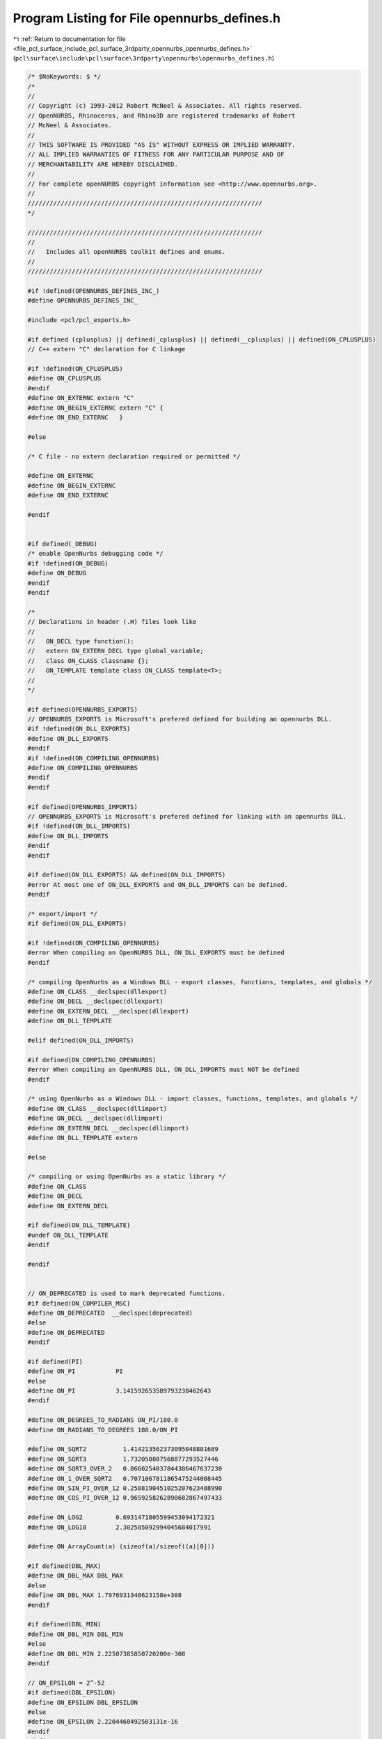 
.. _program_listing_file_pcl_surface_include_pcl_surface_3rdparty_opennurbs_opennurbs_defines.h:

Program Listing for File opennurbs_defines.h
============================================

|exhale_lsh| :ref:`Return to documentation for file <file_pcl_surface_include_pcl_surface_3rdparty_opennurbs_opennurbs_defines.h>` (``pcl\surface\include\pcl\surface\3rdparty\opennurbs\opennurbs_defines.h``)

.. |exhale_lsh| unicode:: U+021B0 .. UPWARDS ARROW WITH TIP LEFTWARDS

.. code-block:: cpp

   /* $NoKeywords: $ */
   /*
   //
   // Copyright (c) 1993-2012 Robert McNeel & Associates. All rights reserved.
   // OpenNURBS, Rhinoceros, and Rhino3D are registered trademarks of Robert
   // McNeel & Associates.
   //
   // THIS SOFTWARE IS PROVIDED "AS IS" WITHOUT EXPRESS OR IMPLIED WARRANTY.
   // ALL IMPLIED WARRANTIES OF FITNESS FOR ANY PARTICULAR PURPOSE AND OF
   // MERCHANTABILITY ARE HEREBY DISCLAIMED.
   //        
   // For complete openNURBS copyright information see <http://www.opennurbs.org>.
   //
   ////////////////////////////////////////////////////////////////
   */
   
   ////////////////////////////////////////////////////////////////
   //
   //   Includes all openNURBS toolkit defines and enums.
   //
   ////////////////////////////////////////////////////////////////
   
   #if !defined(OPENNURBS_DEFINES_INC_)
   #define OPENNURBS_DEFINES_INC_
   
   #include <pcl/pcl_exports.h>
   
   #if defined (cplusplus) || defined(_cplusplus) || defined(__cplusplus) || defined(ON_CPLUSPLUS)
   // C++ extern "C" declaration for C linkage
   
   #if !defined(ON_CPLUSPLUS)
   #define ON_CPLUSPLUS
   #endif
   #define ON_EXTERNC extern "C"
   #define ON_BEGIN_EXTERNC extern "C" {
   #define ON_END_EXTERNC   }
   
   #else
   
   /* C file - no extern declaration required or permitted */
   
   #define ON_EXTERNC
   #define ON_BEGIN_EXTERNC
   #define ON_END_EXTERNC  
   
   #endif
   
   
   #if defined(_DEBUG)
   /* enable OpenNurbs debugging code */
   #if !defined(ON_DEBUG)
   #define ON_DEBUG
   #endif
   #endif
   
   /*
   // Declarations in header (.H) files look like
   //
   //   ON_DECL type function():
   //   extern ON_EXTERN_DECL type global_variable;
   //   class ON_CLASS classname {};
   //   ON_TEMPLATE template class ON_CLASS template<T>;
   //
   */
   
   #if defined(OPENNURBS_EXPORTS)
   // OPENNURBS_EXPORTS is Microsoft's prefered defined for building an opennurbs DLL.
   #if !defined(ON_DLL_EXPORTS)
   #define ON_DLL_EXPORTS
   #endif
   #if !defined(ON_COMPILING_OPENNURBS)
   #define ON_COMPILING_OPENNURBS
   #endif
   #endif
   
   #if defined(OPENNURBS_IMPORTS)
   // OPENNURBS_EXPORTS is Microsoft's prefered defined for linking with an opennurbs DLL.
   #if !defined(ON_DLL_IMPORTS)
   #define ON_DLL_IMPORTS
   #endif
   #endif
   
   #if defined(ON_DLL_EXPORTS) && defined(ON_DLL_IMPORTS)
   #error At most one of ON_DLL_EXPORTS and ON_DLL_IMPORTS can be defined.
   #endif
   
   /* export/import */
   #if defined(ON_DLL_EXPORTS)
   
   #if !defined(ON_COMPILING_OPENNURBS)
   #error When compiling an OpenNURBS DLL, ON_DLL_EXPORTS must be defined
   #endif
   
   /* compiling OpenNurbs as a Windows DLL - export classes, functions, templates, and globals */
   #define ON_CLASS __declspec(dllexport)
   #define ON_DECL __declspec(dllexport)
   #define ON_EXTERN_DECL __declspec(dllexport)
   #define ON_DLL_TEMPLATE
   
   #elif defined(ON_DLL_IMPORTS)
   
   #if defined(ON_COMPILING_OPENNURBS)
   #error When compiling an OpenNURBS DLL, ON_DLL_IMPORTS must NOT be defined
   #endif
   
   /* using OpenNurbs as a Windows DLL - import classes, functions, templates, and globals */
   #define ON_CLASS __declspec(dllimport)
   #define ON_DECL __declspec(dllimport)
   #define ON_EXTERN_DECL __declspec(dllimport)
   #define ON_DLL_TEMPLATE extern
   
   #else
   
   /* compiling or using OpenNurbs as a static library */
   #define ON_CLASS
   #define ON_DECL
   #define ON_EXTERN_DECL
   
   #if defined(ON_DLL_TEMPLATE)
   #undef ON_DLL_TEMPLATE
   #endif
   
   #endif
   
   
   // ON_DEPRECATED is used to mark deprecated functions.
   #if defined(ON_COMPILER_MSC)
   #define ON_DEPRECATED  __declspec(deprecated)
   #else
   #define ON_DEPRECATED
   #endif
   
   #if defined(PI)
   #define ON_PI           PI
   #else
   #define ON_PI           3.141592653589793238462643
   #endif
   
   #define ON_DEGREES_TO_RADIANS ON_PI/180.0
   #define ON_RADIANS_TO_DEGREES 180.0/ON_PI
   
   #define ON_SQRT2          1.414213562373095048801689
   #define ON_SQRT3          1.732050807568877293527446
   #define ON_SQRT3_OVER_2   0.8660254037844386467637230
   #define ON_1_OVER_SQRT2   0.7071067811865475244008445
   #define ON_SIN_PI_OVER_12 0.2588190451025207623488990
   #define ON_COS_PI_OVER_12 0.9659258262890682867497433
   
   #define ON_LOG2         0.6931471805599453094172321
   #define ON_LOG10        2.302585092994045684017991
   
   #define ON_ArrayCount(a) (sizeof(a)/sizeof((a)[0]))
   
   #if defined(DBL_MAX)
   #define ON_DBL_MAX DBL_MAX
   #else
   #define ON_DBL_MAX 1.7976931348623158e+308
   #endif
   
   #if defined(DBL_MIN)
   #define ON_DBL_MIN DBL_MIN
   #else
   #define ON_DBL_MIN 2.22507385850720200e-308
   #endif
   
   // ON_EPSILON = 2^-52
   #if defined(DBL_EPSILON)
   #define ON_EPSILON DBL_EPSILON
   #else
   #define ON_EPSILON 2.2204460492503131e-16
   #endif
   #define ON_SQRT_EPSILON 1.490116119385000000e-8
   
   #if defined(FLT_EPSILON)
   #define ON_FLOAT_EPSILON FLT_EPSILON
   #else
   #define ON_FLOAT_EPSILON 1.192092896e-07
   #endif
   #define ON_SQRT_FLOAT_EPSILON 3.452669830725202719e-4
   
   /*
   // In cases where lazy evaluation of a double value is
   // performed, b-rep tolerances being a notable example,
   // this value is used to indicate the value has not been
   // computed.  This value must be < -1.0e308. and > -ON_DBL_MAX
   //
   // The reasons ON_UNSET_VALUE is a valid finite number are:
   //
   //   1) It needs to round trip through fprintf/sscanf.
   //   2) It needs to persist unchanged through assigment
   /       and not generate exceptions when assigned.
   //   3) ON_UNSET_VALUE == ON_UNSET_VALUE needs to be true.
   //   4) ON_UNSET_VALUE != ON_UNSET_VALUE needs to be false.
   //
   // Ideally, it would also have these SNaN attributes
   //   * When used in a calculation, a floating point exception
   //     occures.
   //   * No possibility of a valid calculation would generate
   //     ON_UNSET_VALUE.
   //   * float f = (float)ON_UNSET_VALUE would create an invalid
   //     float and generate an exception.
   */
   #define ON_UNSET_VALUE -1.23432101234321e+308
   
   /*
   // ON_UNSET_FLOAT is used to indicate a texture coordinate
   // value cannot be calculated or is not well defined.  
   // In hindsight, this value should have been ON_FLT_QNAN
   // because many calculation convert float texture coordinates
   // to doubles and the "unset"ness attribute is lost.
   */
   #define ON_UNSET_FLOAT -1.234321e+38f
   
   
   ON_BEGIN_EXTERNC
   
   // IEEE 754 special values
   extern ON_EXTERN_DECL const double ON_DBL_QNAN;
   extern ON_EXTERN_DECL const double ON_DBL_PINF;
   extern ON_EXTERN_DECL const double ON_DBL_NINF;
   
   extern ON_EXTERN_DECL const float  ON_FLT_QNAN;
   extern ON_EXTERN_DECL const float  ON_FLT_PINF;
   extern ON_EXTERN_DECL const float  ON_FLT_NINF;
   
   /*
   Description:
   Paramters:
     x - [out] returned value of x is an SNan
               (signalling not a number).
   Remarks:
     Any time an SNaN passes through an Intel FPU, the result
     is a QNaN (quiet nan) and the invalid operation excpetion
     flag is set.  If this exception is not masked, then the
     exception handler is invoked.
    
       double x, y;
       ON_DBL_SNAN(&x);
       y = x;     // y = QNAN and invalid op exception occurs
       z = sin(x) // z = QNAN and invalid op exception occurs
   
     So, if you want to reliably initialize doubles to SNaNs, 
     you must use memcpy() or some other method that does not
     use the Intel FPU.
   */
   ON_DECL
   void ON_DBL_SNAN( double* x );
   
   ON_DECL
   void ON_FLT_SNAN( float* x );
   
   ON_END_EXTERNC
   
   /*
   // In cases where lazy evaluation of a color value is
   // performed, this value is used to indicate the value 
   // has not been computed.
   */
   #define ON_UNSET_COLOR 0xFFFFFFFF
   
   /*
   // In cases when an absolute "zero" tolerance 
   // is required to compare model space coordinates,
   // ON_ZERO_TOLERANCE is used.  The value of
   // ON_ZERO_TOLERANCE should be no smaller than
   // ON_EPSILON and should be several orders of 
   // magnitude smaller than ON_SQRT_EPSILON
   // 
   */
   //#define ON_ZERO_TOLERANCE 1.0e-12
   // ON_ZERO_TOLERANCE = 2^-32
   #define ON_ZERO_TOLERANCE 2.3283064365386962890625e-10
   
   /*
   // In cases when an relative "zero" tolerance is
   // required for comparing model space coordinates, 
   // (fabs(a)+fabs(b))*ON_RELATIVE_TOLERANCE is used.
   // ON_RELATIVE_TOLERANCE should be larger than
   // ON_EPSILON and smaller than no larger than 
   // ON_ZERO_TOLERANCE*2^-10.
   // 
   */
   // ON_RELATIVE_TOLERANCE = 2^-42
   #define ON_RELATIVE_TOLERANCE 2.27373675443232059478759765625e-13
   
   /*
   // Bugs in geometry calculations involving world coordinates 
   // values > ON_MAXIMUM_WORLD_COORDINATE_VALUE
   // will be a low priority.
   */
   // ON_MAXIMUM_VALUE = 2^27
   #define ON_MAXIMUM_WORLD_COORDINATE_VALUE 1.34217728e8
   
   /*
   // The default test for deciding if a curvature value should be
   // treated as zero is 
   // length(curvature) <= ON_ZERO_CURVATURE_TOLERANCE.
   // ON_ZERO_CURVATURE_TOLERANCE must be set so that
   // ON_ZERO_CURVATURE_TOLERANCE >= sqrt(3)*ON_ZERO_TOLERANCE
   // so that K.IsTiny() = true implies |K| <= ON_ZERO_CURVATURE_TOLERANCE
   */
   #define ON_ZERO_CURVATURE_TOLERANCE 1.0e-8
   
   /* default value for angle tolerances = 1 degree */
   #define ON_DEFAULT_ANGLE_TOLERANCE (ON_PI/180.0)
   #define ON_DEFAULT_ANGLE_TOLERANCE_COSINE 0.99984769515639123915701155881391
   #define ON_MINIMUM_ANGLE_TOLERANCE (ON_DEFAULT_ANGLE_TOLERANCE/10.0)
   
   // pair of integer indices.  This
   // is intentionally a struct/typedef
   // rather than a class so that it
   // can be used in other structs.
   struct tagON_2dex
   {
     int i;
     int j;
   };
   
   typedef struct tagON_2dex ON_2dex;
   
   // triplet of integer indices.  This
   // is intentionally a struct/typedef
   // rather than a class so that it
   // can be used in other structs.
   struct tagON_3dex
   {
     int i;
     int j;
     int k;
   };
   
   typedef struct tagON_3dex ON_3dex;
   
   
   // quadruplet of integer indices.  This
   // is intentionally a struct/typedef
   // rather than a class so that it
   // can be used in other structs.
   struct tagON_4dex
   {
     int i;
     int j;
     int k;
     int l;
   };
   
   typedef struct tagON_4dex ON_4dex;
   
   union ON_U
   {
     char      b[8]; // 8 bytes
     ON__INT64 h;    // 64 bit integer
     ON__INT32 i;    // 32 bit integer
     int       j[2]; // two 32 bit integers
     void*     p;
     double    d;
   };
   
   #if defined(ON_CPLUSPLUS)
   
   // OpenNurbs enums
   class PCL_EXPORTS ON_CLASS ON
   {
   public:
     /*
     Description:
       Call before using openNURBS to ensure all class definitions
       are linked.
     */
     static void Begin();
   
   
     /*
     Description:
       Call when finished with openNURBS.
     Remarks:
       Currently does nothing.
     */
     static void End();
   
     //////////
     // Version of opennurbs (YYYYMMDDn)
     static
     int Version();
   
     //////////
     // McNeel subversion revsion used to build opennurbs
     static
     const char* SourceRevision();
   
     static
     const char* DocumentationRevision();
   
     static
     const char* SourceBranch();
   
     static
     const char* DocumentationBranch();
   
   
     //// File open/close for DLL use ///////////////////////////////////////////////
   
     static
     FILE* OpenFile( // like fopen() - needed when OpenNURBS is used as a DLL
             const char* filename,
             const char* filemode
             );
   
     static
     FILE* OpenFile( // like fopen() - needed when OpenNURBS is used as a DLL
             const wchar_t* filename,
             const wchar_t* filemode
             );
   
     static
     int CloseFile( // like fclose() - needed when OpenNURBS is used as a DLL
             FILE* // pointer returned by OpenFile()
             );
   
     static
     int CloseAllFiles(); // like _fcloseall() - needed when OpenNURBS is used as a DLL
   
     /*
     Description:
       Uses the flavor of fstat that is appropriate for the platform.
     Parameters:
       filename - [in]
       fp - [in]
       filesize - [out] (can be NULL if you do not want filesize)
       create_time - [out] (can be NULL if you do not want last create time)
       lastmodify_time - [out] (can be NULL if you do not want last modification time)
     Returns:
       True if file exists, can be opened for read, and fstat worked.
     */
     static
     bool GetFileStats( const wchar_t* filename,
                        size_t* filesize,
                        time_t* create_time,
                        time_t* lastmodify_time
                       );
   
     static
     bool GetFileStats( FILE* fp,
                        size_t* filesize,
                        time_t* create_time,
                        time_t* lastmodify_time
                       );
   
     /*
     Returns true if pathname is a directory.
     */
     static bool IsDirectory( const wchar_t* pathname );
     static bool IsDirectory( const char* utf8pathname );
   
     /*
     Returns
       If the file is an opennurbs file, the version of the file
       is returned (2,3,4,50,...).
       If the file is not an opennurbs file, 0 is returned.
     */
     static int IsOpenNURBSFile( const wchar_t* pathname );
     static int IsOpenNURBSFile( const char* utf8pathname );
     static int IsOpenNURBSFile( FILE* fp );
   
     //// Dimension Types ///////////////////////////////////////////////////////////
     enum eAnnotationType
     {
       dtNothing,
       dtDimLinear,
       dtDimAligned,
       dtDimAngular,
       dtDimDiameter,
       dtDimRadius,
       dtLeader,
       dtTextBlock,
       dtDimOrdinate,
     };
   
     static eAnnotationType AnnotationType(int); // convert integer to eAnnotationType enum
   
   
     //// Text Display Modes ///////////////////////////////////////////////////////////
     enum eTextDisplayMode
     {
       dtNormal = 0,
       dtHorizontal = 1,
       dtAboveLine = 2,
       dtInLine = 3,
     };
   
     static eTextDisplayMode TextDisplayMode( int);
   
     // Defines the current working space.
     enum active_space
     {
       no_space    = 0,
       model_space = 1, // 3d modeling or "world" space
       page_space  = 2  // page/layout/paper/printing space
     };
   
     static active_space ActiveSpace(int); // convert integer to active_space enum
   
   
   
     //// unit_system ///////////////////////////////////////////////////////////////
     enum unit_system
     {
       // The constant enum values are saved in 3dm files 
       // and must never be changed.  The values > 11 were
       // added 5 April 2006.
       no_unit_system =  0, 
   
       // atomic distances
       angstroms      = 12,  // 1.0e-10 meters
   
       // SI units
       nanometers     = 13,  // 1.0e-9 meters
       microns        =  1,  // 1.0e-6 meters
       millimeters    =  2,  // 1.0e-3 meters
       centimeters    =  3,  // 1.0e-2 meters
       decimeters     = 14,  // 1.0e-1 meters
       meters         =  4,
       dekameters     = 15,  // 1.0e+1 meters
       hectometers    = 16,  // 1.0e+2 meters
       kilometers     =  5,  // 1.0e+3 meters
       megameters     = 17,  // 1.0e+6 meters
       gigameters     = 18,  // 1.0e+9 meters
   
       // english distances
       microinches    =  6,  //    2.54e-8 meters (1.0e-6 inches)
       mils           =  7,  //    2.54e-5 meters (0.001 inches)
       inches         =  8,  //    0.0254  meters
       feet           =  9,  //    0.3408  meters (12 inches)
       yards          = 19,  //    0.9144  meters (36 inches)
       miles          = 10,  // 1609.344   meters (5280 feet)
   
       // printer distances
       printer_point  = 20,  // 1/72 inches (computer points)
       printer_pica   = 21,  // 1/6 inches  (computer picas)
   
       // terrestrial distances
       nautical_mile  = 22, // 1852 meters 
                            //    Approximately 1 minute of arc on a terrestrial great circle.
                            //    See http://en.wikipedia.org/wiki/Nautical_mile.
   
       // astronomical distances
       astronomical   = 23, // 1.4959787e+11 // http://en.wikipedia.org/wiki/Astronomical_unit
                            // 1.495979e+11  // http://units.nist.gov/Pubs/SP811/appenB9.htm  
                            //    An astronomical unit (au) is the mean distance from the 
                            //    center of the earth to the center of the sun.
       lightyears     = 24, // 9.4607304725808e+15 // http://en.wikipedia.org/wiki/Light_year
                            // 9.46073e+15 meters  // http://units.nist.gov/Pubs/SP811/appenB9.htm
                            //    A light year is the distance light travels in one Julian year.
                            //    The speed of light is exactly 299792458 meters/second.
                            //    A Julian year is exactly 365.25 * 86400 seconds and is 
                            //    approximately the time it takes for one earth orbit.
       parsecs        = 25, // 3.08567758e+16  // http://en.wikipedia.org/wiki/Parsec
                            // 3.085678e+16    // http://units.nist.gov/Pubs/SP811/appenB9.htm  
   
       // Custom unit systems
       custom_unit_system = 11 // x meters with x defined in ON_3dmUnitsAndTolerances.m_custom_unit_scale
     };
   
     static unit_system UnitSystem(int); // convert integer to unit_system enum
   
     /*
     Description:
       Scale factor for changing unit "standard" systems.
     Parameters:
       us_from - [in]
       us_to - [in] 
     For example:
   
             100.0 = ON::UnitScale( ON::meters, ON::centimeters ) 
             2.54  = ON::UnitScale( ON::inches, ON::centimeters ) 
             12.0  = ON::UnitScale( ON::feet,   ON::inches ) 
   
     Remarks:
       If you are using custom unit systems, use the version
       that takes ON_UnitSystem or ON_3dmUnitsAndTolerances 
       parameters.
     */
     static double UnitScale(
         ON::unit_system us_from,
         ON::unit_system us_to
         );
     static double UnitScale(
         const class ON_UnitSystem& us_from, 
         const class ON_UnitSystem& us_to
         );
     static double UnitScale(
         ON::unit_system us_from,
         const class ON_UnitSystem& us_to
         );
     static double UnitScale(
         const class ON_UnitSystem& us_from, 
         ON::unit_system us_to
         );
     static double UnitScale(
         const class ON_3dmUnitsAndTolerances& us_from, 
         const class ON_3dmUnitsAndTolerances& us_to
         );
   
   
     /*
     Description:
       Returns the string " : ".  This is the string Rhino uses
       to separate reference model names from the root name for 
       things like layer, block definition, material, linetype,
       dimstyle and font names.  
     See Also:
       ON::NameReferenceDelimiterLength()
       ON::IsNameReferenceDelimiter()
     */
     static const wchar_t* NameReferenceDelimiter();
   
     /*
     Description:
       Returns the number of characters in the string returned
       by ON::NameReferenceDelimiter().
     See Also:
       ON::NameReferenceDelimiterLength()
       ON::IsNameReferenceDelimiter()
     */
     static unsigned int NameReferenceDelimiterLength();
   
     /*
     Description:
       Test a string to see if its beginning matches the 
       string returned by ON::NameReferenceDelimiter().
     Parameters:
       s - [in];
         string to test.
     Returns:
       null:
         The beginning of the string does not match ON::NameReferenceDelimiter().
       non-null:
         The beginning of the string matches ON::NameReferenceDelimiter(). The
         returned pointer is the first character in s after the last character
         of the delimiter.  Put another way, if the beginning of s matches
         the string  ON::NameReferenceDelimiter(), then the returned pointer is
         s + ON::NameReferenceDelimiterLength().
     See Also:
       ON::NameReferenceDelimiter()
       ON::NameReferenceDelimiterLength()
     */
     static const wchar_t* IsNameReferenceDelimiter(const wchar_t* s);
   
     //// distance_display_mode ///////////////////////////////////
     enum distance_display_mode
     {
       decimal     = 0, 
       fractional  = 1,
       feet_inches = 2
     };
   
     static distance_display_mode DistanceDisplayMode(int); // convert integer to distance_display_mode enum
   
   
     //// point_style ///////////////////////////////////////////////////////////////
     enum point_style 
     {
       unknown_point_style   = 0,
       not_rational          = 1,
       homogeneous_rational  = 2,
       euclidean_rational    = 3,
       intrinsic_point_style = 4, // point format used in definition
       point_style_count     = 5
     };
   
     static point_style PointStyle(int); // convert integer to point_style enum
   
     //// knot_style ///////////////////////////////////////////////////////////////
     enum knot_style // if a knot vector meets the conditions of two styles,
     {               // then the style with the lowest value is used
       unknown_knot_style     = 0, // unknown knot style
       uniform_knots          = 1, // uniform knots (ends not clamped)
       quasi_uniform_knots    = 2, // uniform knots (clamped ends, degree >= 2)
       piecewise_bezier_knots = 3, // all internal knots have full multiplicity
       clamped_end_knots      = 4, // clamped end knots (with at least 1 interior non-uniform knot)
       non_uniform_knots      = 5, // known to be none of the above
       knot_style_count       = 6
     };
   
     static knot_style KnotStyle(int); // convert integer to knot_style enum
   
     //// continuity ////////////////////////////////////////////////////////////////
     enum continuity
     {
       unknown_continuity = 0,
   
       // These test for parametric continuity.  In particular,
       // all types of ON_Curves are considered infinitely 
       // continuous at the start/end of the evaluation domain.
       C0_continuous =  1, // continuous function
       C1_continuous =  2, // continuous first derivative
       C2_continuous =  3, // continuous first and second derivative
       G1_continuous =  4, // continuous unit tangent
       G2_continuous =  5, // continuous unit tangent and curvature
   
       // 20 March 2003 Dale Lear added these.
       //
       // Continuity tests using the following enum values
       // are identical to tests using the preceding enum values
       // on the INTERIOR of a curve's domain.  At the END of
       // a curve a "locus" test is performed in place of a 
       // parametric test. In particular, at the END of a domain,
       // all open curves are locus discontinuous.  At the END of
       // a domain, all closed curves are at least C0_locus_continuous.
       // By convention all ON_Curves are considered 
       // locus continuous at the START of the evaluation domain.
       // This convention is not strictly correct, but is was
       // adopted to make iterative kink finding tools easier to
       // use and so that locus discontinuities are reported once
       // at the end parameter of a curve rather than twice.
       C0_locus_continuous =  6, // locus continuous function
       C1_locus_continuous =  7, // locus continuous first derivative
       C2_locus_continuous =  8, // locus continuous first and second derivative
       G1_locus_continuous =  9, // locus continuous unit tangent
       G2_locus_continuous = 10, // locus continuous unit tangent and curvature
   
       Cinfinity_continuous = 11, // analytic discontinuity
       Gsmooth_continuous = 12    // aesthetic discontinuity
     };
   
     /*
     Description:
       Convert int to ON::continuity enum value
     */
     static continuity Continuity(int);
   
     /*
     Description:
       Convert int to ON::continuity enum value and
       convert the locus flavored values to the parametric
       flavored values.
     */
     static continuity ParametricContinuity(int);
   
     /*
     Description:
       Convert int to ON::continuity enum value and
       convert the higher order flavored values to 
       the corresponding C1 or G1 values needed to
       test piecewise linear curves.
     */
     static continuity PolylineContinuity(int);
   
     //// curve_style ///////////////////////////////////////////////////////////////
     enum curve_style 
     {
       unknown_curve_style   =  0,
       line                  =  1,
       circle                =  2,
       ellipse               =  3, // with distinct foci (not a circle)
       parabola              =  4,
       hyperbola             =  5,
       planar_polyline       =  6, // not a line segment
       polyline              =  7, // non-planar polyline
       planar_freeform_curve =  8, // planar but none of the above
       freeform_curve        =  9, // known to be none of the above
       curve_style_count     = 10
     };
   
     static curve_style CurveStyle(int); // convert integer to curve_style enum
   
     //// surface_style ///////////////////////////////////////////////////////////////
     enum surface_style 
     {
       unknown_surface_style =  0,
       plane                 =  1,
       circular_cylinder     =  2, // portion of right circular cylinder
       elliptical_cylinder   =  3, // portion of right elliptical cylinder
       circular_cone         =  4, // portion of right circular cone
       elliptical_cone       =  5, // portion of right elliptical cone
       sphere                =  6, // portion of sphere
       torus                 =  7, // portion of torus
       surface_of_revolution =  8, // portion of surface of revolution that is none of the above
       ruled_surface         =  9, // portion of a ruled surface this is none of the above
       freeform_surface      = 10, // known to be none of the above
       surface_style_count   = 11
     };
   
     static surface_style SurfaceStyle(int); // convert integer to surface_style enum
   
     //// sort_algorithm ///////////////////////////////////////////////////////////////
     enum sort_algorithm
     {
       heap_sort  = 0,
       quick_sort = 1
     };
   
     static sort_algorithm SortAlgorithm(int); // convert integer to sort_method enum
   
     //// endian-ness ///////////////////////////////////////////////////////////////
     enum endian {
       little_endian = 0, // least significant byte first or reverse byte order - Intel x86, ...
       big_endian    = 1  // most significant byte first - Motorola, Sparc, MIPS, ...
     };
   
     static endian Endian(int); // convert integer to endian enum
     static endian Endian();    // returns endian-ness of current CPU
   
     //// archive modes //////////////////////////////////////////////////////////////
     enum archive_mode
     {
       unknown_archive_mode = 0,
       read      = 1, // all read modes have bit 0x0001 set
       write     = 2, // all write modes have bit 0x0002 set
       readwrite = 3,
       read3dm   = 5,
       write3dm  = 6
     };
     static archive_mode ArchiveMode(int); // convert integer to endian enum
   
   
     //// view projections ///////////////////////////////////////////////////////////
   
     // The x/y/z_2pt_perspective_view projections are ordinary perspective
     // projection. Using these values insures the ON_Viewport member 
     // fuctions properly constrain the camera up and camera direction vectors
     // to preserve the specified perspective vantage.
     enum view_projection
     { 
       unknown_view       = 0,
       parallel_view      = 1,
       perspective_view   = 2
     };
   
     /*
     Description:
       Converts integer into ON::view_projection enum value.
     Parameters:
       i - [in]
     Returns:
       ON::view_projection enum with same value as i.
       If i is not an ON::view_projection enum value,
       then ON::unknow_view is returned.
     */
     static view_projection ViewProjection(int i);
   
     /*
     Parameters:
       projection - [in]
     Returns:
       True if projection is ON::perspective_view.
     */
     static bool IsPerspectiveProjection( ON::view_projection projection );
   
   
     /*
     Parameters:
       projection - [in]
     Returns:
       True if projection is ON::parallel_view.
     */
     static bool IsParallelProjection( ON::view_projection projection );
   
     //// view coordinates ///////////////////////////////////////////////////////////
   
     enum coordinate_system 
     {
       world_cs  = 0, 
       camera_cs = 1, 
       clip_cs   = 2, 
       screen_cs = 3 
     };
   
     static coordinate_system CoordinateSystem(int); // convert integer to coordinate_system enum
   
     //// exception types ///////////////////////////////////////////////////////////
     enum exception_type 
     {
       unknown_exception = 0,
       out_of_memory,  
       corrupt_object,               // invalid object encountered - continuing would crash or
                                     // result in corrupt object being saved in archive.
       unable_to_write_archive,      // write operation failed - out of file space/read only mode/...?
       unable_to_read_archive,       // read operation failed - truncated archive/locked file/... ?
       unable_to_seek_archive,       // seek operation failed - locked file/size out of bounds/... ?
       unexpected_end_of_archive,    // truncated archive
       unexpected_value_in_archive   // corrupt archive?
     };
     static exception_type ExceptionType(int); // convert integer to exception_type enum
   
     //// layer mode ///////////////////////////////////////////////////////////
     // OBSOLETE 
     enum layer_mode 
     {
       normal_layer       = 0, // visible, objects on layer can be selected and changed
       hidden_layer       = 1, // not visible, objects on layer cannot be selected or changed
       locked_layer       = 2, // visible, objects on layer cannot be selected or changed
       layer_mode_count   = 3
     };
     static layer_mode LayerMode(int); // convert integer to layer_mode enum
   
     //// object mode ///////////////////////////////////////////////////////////
     enum object_mode 
     {
       normal_object    = 0, // object mode comes from layer
       hidden_object    = 1, // not visible, object cannot be selected or changed
       locked_object    = 2, // visible, object cannot be selected or changed
       idef_object      = 3, // object is part of an ON_InstanceDefinition.  The
                             // ON_InstanceDefinition m_object_uuid[] array will
                             // contain this object attribute's uuid.
       object_mode_count = 4
     };
     static object_mode ObjectMode(int); // convert integer to object_mode enum
   
     //// object display color /////////////////////////////////////////////////////////
     enum object_color_source
     {
       color_from_layer    = 0, // use color assigned to layer
       color_from_object   = 1, // use color assigned to object
       color_from_material = 2, // use diffuse render material color
       color_from_parent   = 3  // for objects with parents (like objects in instance references, use parent linetype)
                                // if no parent, treat as color_from_layer
     };
     static object_color_source ObjectColorSource(int); // convert integer to object_color_source enum
   
     //// object plot color /////////////////////////////////////////////////////////
     enum plot_color_source
     {
       plot_color_from_layer   = 0, // use plot color assigned to layer
       plot_color_from_object  = 1, // use plot color assigned to object
       plot_color_from_display = 2, // use display color
       plot_color_from_parent  = 3  // for objects with parents (like objects in instance references, use parent plot color)
                                    // if no parent, treat as plot_color_from_layer
     };
     static plot_color_source PlotColorSource(int); // convert integer to plot_color_source enum
   
     //// object plot weight /////////////////////////////////////////////////////////
     enum plot_weight_source
     {
       plot_weight_from_layer   = 0, // use plot color assigned to layer
       plot_weight_from_object  = 1, // use plot color assigned to object
       plot_weight_from_parent  = 3  // for objects with parents (like objects in instance references, use parent plot color)
                                     // if no parent, treat as plot_color_from_layer
     };
     static plot_weight_source PlotWeightSource(int); // convert integer to plot_color_source enum
   
     //// object linetype /////////////////////////////////////////////////////////
     enum object_linetype_source
     {
       linetype_from_layer  = 0, // use line style assigned to layer
       linetype_from_object = 1, // use line style assigned to object
       linetype_from_parent = 3  // for objects with parents (like objects in instance references, use parent linetype)
                                 // if not parent, treat as linetype_from_layer.
     };
     static object_linetype_source ObjectLinetypeSource(int); // convert integer to object_linetype_source enum
   
     //// object material /////////////////////////////////////////////////////////
     enum object_material_source
     {
       material_from_layer  = 0, // use material assigned to layer
       material_from_object = 1, // use material assigned to object
       material_from_parent = 3  // for objects with parents, like 
                                 // definition geometry in instance
                                 // references and faces in polysurfaces,
                                 // this value indicates the material
                                 // definition should come from the parent.
                                 // If the object does not have an 
                                 // obvious "parent", then treat
                                 // it the same as material_from_layer.
     };
     static object_material_source ObjectMaterialSource(int); // convert integer to object_color_source enum
   
     //// light style /////////////////////////////////////////////////////////////
     enum light_style
     {
       unknown_light_style      = 0,
       //view_directional_light   = 1, // light location and direction in clip coordinates
       //view_point_light         = 2,
       //view_spot_light          = 3,
       camera_directional_light = 4, // light location and direction in camera coordinates
       camera_point_light       = 5, //   +x points to right, +y points up, +z points towards camera
       camera_spot_light        = 6,
       world_directional_light  = 7, // light location and direction in world coordinates
       world_point_light        = 8, 
       world_spot_light         = 9,
       ambient_light            = 10, // pure ambient light
       world_linear_light       = 11,
       world_rectangular_light  = 12,
       light_style_count        = 13
     };
     static light_style LightStyle(int); // convert integer to light_style enum
   
     //// curvature style /////////////////////////////////////////////////////////
     enum curvature_style
     {
       unknown_curvature_style = 0,
       gaussian_curvature = 1,
       mean_curvature = 2, // unsigned mean curvature
       min_curvature  = 3, // minimum unsigned radius of curvature
       max_curvature  = 4, // maximum unsigned radius of curvature
       curvature_style_count = 5
     };
     static curvature_style CurvatureStyle(int); // convert integer to curvature_style enum
   
     //// view display mode /////////////////////////////////////////////////////////////
     enum display_mode
     {
       default_display       = 0, // default display
       wireframe_display     = 1, // wireframe display
       shaded_display        = 2, // shaded display
       renderpreview_display = 3  // render preview display
     };
     static display_mode DisplayMode(int); // convert integer to display_mode enum
   
   
     enum view_type
     {
       model_view_type  = 0,       // standard model space 3d view
       page_view_type   = 1,       // a.k.a "paper space", "plot view", etc.
                                   // A page view must be orthographic,
                                   // the camera frame x,y,z direction must be
                                   // world x,y,z (which means the camera direction
                                   // is always (0,0,-1)).  
       nested_view_type = 2,       // This view is a "model" view that is nested
                                   // in another view.  The nesting and parent
                                   // information is saved in ON_3dmView.
     };
     static view_type ViewType(int); // convert integer to display_mode enum
   
   
     //// texture mapping mode ///////////////////////////////////////////////////
     //
     // OBSOLETE 
     enum texture_mode
     {
       no_texture = 0,        // texture disabled
       modulate_texture = 1,  // modulate with material diffuse color
       decal_texture = 2      // decal
     };
     // OBSOLETE 
     static texture_mode TextureMode(int); // convert integer to texture_mode enum
     // OBSOLETE 
     //
     /////////////////////////////////////////////////////////////////////////////
   
     //// object_type ///////////////////////////////////////////////////
     enum object_type
     {
       // Use with ON_Object::ObjectType() in situations where
       // using a switch() is better than a long string of if else if ...
       // if ( ON_Curve::Cast() ) ... else if ( ON_Surface::Cast() ) ...
       // ...
       unknown_object_type  =          0,
   
       point_object         =          1, // some type of ON_Point
       pointset_object      =          2, // some type of ON_PointCloud, ON_PointGrid, ...
       curve_object         =          4, // some type of ON_Curve like ON_LineCurve, ON_NurbsCurve, etc.
       surface_object       =          8, // some type of ON_Surface like ON_PlaneSurface, ON_NurbsSurface, etc.
       brep_object          =       0x10, // some type of ON_Brep
       mesh_object          =       0x20, // some type of ON_Mesh
       layer_object         =       0x40, // some type of ON_Layer
       material_object      =       0x80, // some type of ON_Material
       light_object         =      0x100, // some type of ON_Light
       annotation_object    =      0x200, // some type of ON_Annotation
       userdata_object      =      0x400, // some type of ON_UserData
       instance_definition  =      0x800, // some type of ON_InstanceDefinition
       instance_reference   =     0x1000, // some type of ON_InstanceRef
       text_dot             =     0x2000, // some type of ON_TextDot
       grip_object          =     0x4000, // selection filter value - not a real object type
       detail_object        =     0x8000, // some type of ON_DetailView
       hatch_object         =    0x10000, // some type of ON_Hatch
       morph_control_object =    0x20000, // some type of ON_MorphControl
       loop_object          =    0x80000, // some type of ON_BrepLoop
       polysrf_filter       =   0x200000, // selection filter value - not a real object type
       edge_filter          =   0x400000, // selection filter value - not a real object type
       polyedge_filter      =   0x800000, // selection filter value - not a real object type
       meshvertex_object    = 0x01000000, // some type of ON_MeshVertexRef
       meshedge_object      = 0x02000000, // some type of ON_MeshEdgeRef
       meshface_object      = 0x04000000, // some type of ON_MeshFaceRef
       cage_object          = 0x08000000, // some type of ON_NurbsCage
       phantom_object       = 0x10000000,
       clipplane_object     = 0x20000000,
       beam_object          = 0x40000000, // obsolete - use extrusion_object
       extrusion_object     = 0x40000000, // some type of ON_Extrusion
       
       any_object           = 0xFFFFFFFF
   
       // Please discuss any changes with Dale Lear
     };
   
     static object_type ObjectType(int); // convert integer to object_type enum
   
     //// bitmap_type ///////////////////////////////////////////////////
     enum bitmap_type
     {
       unknown_bitmap_type = 0,
       windows_bitmap = 1,     // BITMAPINFO style
       opengl_bitmap = 2,      // unpacked OpenGL RGB or RGBA
       png_bitmap = 3
     };
     static bitmap_type BitmapType(int); // convert integer to bitmap_type enum
   
     enum object_decoration
     {
       no_object_decoration = 0,
       start_arrowhead      = 0x08, // arrow head at start
       end_arrowhead        = 0x10, // arrow head at end
       both_arrowhead       = 0x18  // arrow heads at start and end
     };
     static object_decoration ObjectDecoration(int); // convert integer to line_pattern enum
   
     enum mesh_type
     {
       default_mesh  = 0,
       render_mesh   = 1,
       analysis_mesh = 2,
       preview_mesh  = 3,
       any_mesh      = 4
     };
     static mesh_type MeshType(int); // convert integer to mesh_type enum
   
   
     // Types of object snapping.  
     // In situations where more than one type of snap applies, 
     // snaps with higher value take precedence.
     // enum values must be a power of 2.
     // ON_ObjRef saves these values in files.  Do not change
     // the values.  The reason for the gaps between the enum
     // values is to leave room for future snaps with prededence
     // falling between existing snaps
     enum osnap_mode
     {
       os_none          =          0,
       os_near          =          2,
       os_focus         =          8,
       os_center        =       0x20,
       os_vertex        =       0x40,
       os_knot          =       0x80,
       os_quadrant      =      0x200,
       os_midpoint      =      0x800,
       os_intersection  =     0x2000,
       os_end           =    0x20000,
       os_perpendicular =    0x80000,
       os_tangent       =   0x200000,
       os_point         = 0x08000000,
       os_all_snaps     = 0xFFFFFFFF
     };
     static osnap_mode OSnapMode(int); // convert integer to osnap_mode enum
   
   
     //// Types of Curves ///////////////////////////////////////////////////////////
     enum eCurveType
     {
       ctCurve, // nothing
       ctArc,
       ctCircle,
       ctLine,
       ctNurbs,
       ctOnsurface,
       ctProxy,
       ctPolycurve,
       ctPolyline,
     };
   
   
     //// surface_loft_end_condition //////////////////////////////////////////////
     //
     // End condition paramter values for  ON_Curve::CreateCubicLoft() and
     // ON_Surface::CreateCubicLoft().
     enum cubic_loft_end_condition
     {
       cubic_loft_ec_quadratic      = 0,
       cubic_loft_ec_linear         = 1,
       cubic_loft_ec_cubic          = 2,
       cubic_loft_ec_natural        = 3,
       cubic_loft_ec_unit_tangent   = 4,
       cubic_loft_ec_1st_derivative = 5,
       cubic_loft_ec_2nd_derivative = 6,
       cubic_loft_ec_free_cv        = 7
     };
   
     /*
     Description:
       Convert an integer to cubic_loft_end_condition enum.
     Parameters:
       i - [in]
     Returns:
       corresponding cubic_loft_end_condition enum value.
     Remarks:
       If i does not correspond to a cubic_loft_end_condition
       enum value, then cubic_loft_ec_quadratic is returned.
     */
     static 
     cubic_loft_end_condition CubicLoftEndCondition(int i); 
   
   private:
     // prohibit instantiaion
     //ON();             // no implementation
     //ON( const ON& );  // no implementation
     //~ON();            // no implementation
   };
   
   
   /*
   Description:
     Component indices are used to provide a persistent way
     to identify portions of complex objects.
   
   */
   class ON_CLASS ON_COMPONENT_INDEX
   {
   public:
   
     // Do not change these values; they are stored in 3dm archives
     // and provide a persistent way to indentify components of
     // complex objects.
     enum TYPE
     {
       invalid_type       =   0,
   
       brep_vertex        =   1,
       brep_edge          =   2,
       brep_face          =   3,
       brep_trim          =   4,
       brep_loop          =   5,
   
       mesh_vertex        =  11,
       meshtop_vertex     =  12,
       meshtop_edge       =  13,
       mesh_face          =  14,
   
       idef_part          =  21,
   
       polycurve_segment  =  31,
   
       pointcloud_point   =  41,
   
       group_member       =  51,
   
   
       extrusion_bottom_profile = 61, // 3d bottom profile curves
                                      //   index identifies profile component
       extrusion_top_profile    = 62, // 3d top profile curves
                                      //   index identifies profile component
       extrusion_wall_edge      = 63, // 3d wall edge curve
                                      //   index/2: identifies profile component
                                      //   index%2: 0 = start, 1 = end
       extrusion_wall_surface   = 64, // side wall surfaces
                                      //   index: identifies profile component
       extrusion_cap_surface    = 65, // bottom and top cap surfaces
                                      //   index: 0 = bottom, 1 = top
       extrusion_path           = 66, // extrusion path (axis line)
                                      //   index -1 = entire path, 0 = start point, 1 = endpoint
   
       dim_linear_point   = 100,
       dim_radial_point   = 101,
       dim_angular_point  = 102,
       dim_ordinate_point = 103,
       dim_text_point     = 104,
   
       no_type           = 0xFFFFFFFF
     };
   
     /*
     Description:
       Safe conversion of integer value to TYPE enum.
     Parameters:
       i - [in] integer with value equal to one of the TYPE enums.
     Returns:
       The TYPE enum with the same numeric value 
       or ON_COMPONENT_INDEX::invalid_type if no corresponding enum
       exists.
     */
     static 
     TYPE Type(int i);
   
     /*
     Description:
       Dictionary compare on m_type, m_index as ints.
     Returns:
       < 0: a < b
       = 0: a = b
       > 0: a > b
     */
     static
     int Compare( const ON_COMPONENT_INDEX* a, const ON_COMPONENT_INDEX* b);
   
     /*
     Description:
       Sets m_type = invalid_type and m_index = -1.
     */
     ON_COMPONENT_INDEX();
   
     /*
     Description:
       Sets m_type = type and m_index = index.
     */
     ON_COMPONENT_INDEX(TYPE type,int index);
   
     bool operator==(const ON_COMPONENT_INDEX& other) const;
     bool operator!=(const ON_COMPONENT_INDEX& other) const;
     bool operator<(const ON_COMPONENT_INDEX& other) const;
     bool operator<=(const ON_COMPONENT_INDEX& other) const;
     bool operator>(const ON_COMPONENT_INDEX& other) const;
     bool operator>=(const ON_COMPONENT_INDEX& other) const;
   
     void Set(TYPE type,int index);
   
     /*
     Description:
       Sets m_type = invalid_type and m_index = -1.
     */
     void UnSet();
   
     /*
     Returns:
       True if m_type is set to a TYPE enum value between
       brep_vertex and polycurve_segment.
     */
     bool IsSet() const;
   
     /*
     Returns:
       True if m_type is set to one of the mesh or meshtop
       TYPE enum values and m_index >= 0.
     */
     bool IsMeshComponentIndex() const;
   
     /*
     Returns:
       True if m_type is set to one of the 
       brep TYPE enum values and m_index >= 0.
     */
     bool IsBrepComponentIndex() const;
   
     /*
     Returns:
       True if m_type = idef_part and m_index >= 0.
     */
     bool IsIDefComponentIndex() const;
   
     /*
     Returns:
       True if m_type = polycurve_segment and m_index >= 0.
     */
     bool IsPolyCurveComponentIndex() const;
   
     /*
     Returns:
       True if m_type = group_member and m_index >= 0.
     */
     bool IsGroupMemberComponentIndex() const;
   
     /*
     Returns:
       True if m_type = extrusion_bottom_profile or extrusion_top_profile
       and m_index >= 0.
     */
     bool IsExtrusionProfileComponentIndex() const;
   
     /*
     Returns:
       True if m_type = extrusion_path and -1 <= m_index <= 1.
     */
     bool IsExtrusionPathComponentIndex() const;
   
     /*
     Returns:
       True if m_type = extrusion_wall_edge and m_index >= 0.
     */
     bool IsExtrusionWallEdgeComponentIndex() const;
   
     /*
     Returns:
       True if m_type = extrusion_wall_surface and m_index >= 0.
     */
     bool IsExtrusionWallSurfaceComponentIndex() const;
   
     /*
     Returns:
       True if m_type = extrusion_wall_surface or extrusion_wall_edge
       and m_index >= 0.
     */
     bool IsExtrusionWallComponentIndex() const;
   
     /*
     Returns:
       True if m_type = extrusion_bottom_profile, extrusion_top_profile,
       extrusion_wall_edge, extrusion_wall_surface, extrusion_cap_surface
       or extrusion_path and m_index is reasonable.
     */
     bool IsExtrusionComponentIndex() const;
   
     /*
     Returns:
       True if m_type = pointcloud_point and m_index >= 0.
     */
     bool IsPointCloudComponentIndex() const;
   
     /*
     Returns:
       True if m_type = dim_... and m_index >= 0.
     */
     bool IsAnnotationComponentIndex() const;
   
     TYPE m_type;
   
     /*
     The interpretation of m_index depends on the m_type value.
   
       m_type             m_index interpretation (0 based indices)
   
       no_type            used when context makes it clear what array is being index
       brep_vertex        ON_Brep.m_V[] array index
       brep_edge          ON_Brep.m_E[] array index
       brep_face          ON_Brep.m_F[] array index
       brep_trim          ON_Brep.m_T[] array index
       brep_loop          ON_Brep.m_L[] array index
       mesh_vertex        ON_Mesh.m_V[] array index
       meshtop_vertex     ON_MeshTopology.m_topv[] array index
       meshtop_edge       ON_MeshTopology.m_tope[] array index
       mesh_face          ON_Mesh.m_F[] array index
       idef_part          ON_InstanceDefinition.m_object_uuid[] array index
       polycurve_segment  ON_PolyCurve::m_segment[] array index
   
       extrusion_bottom_profile  Use ON_Extrusion::Profile3d() to get 3d profile curve
       extrusion_top_profile     Use ON_Extrusion::Profile3d() to get 3d profile curve
       extrusion_wall_edge       Use ON_Extrusion::WallEdge() to get 3d line curve
       extrusion_wall_surface    Use ON_Extrusion::WallSurface() to get 3d wall surface
       extrusion_cap_surface      0 = bottom cap, 1 = top cap
       extrusion_path            -1 = entire path, 0 = start of path, 1 = end of path
   
       dim_linear_point   ON_LinearDimension2::POINT_INDEX
       dim_radial_point   ON_RadialDimension2::POINT_INDEX
       dim_angular_point  ON_AngularDimension2::POINT_INDEX
       dim_ordinate_point ON_OrdinateDimension2::POINT_INDEX
       dim_text_point     ON_TextEntity2 origin point
     */
     int m_index;
   };
   
   #endif
   
   ON_BEGIN_EXTERNC
   
   /*
   Description:
     Sets Windows code page used to convert UNICODE (wchar_t) strings
     to multibyte (char) strings and vice verse.
   Parameters:
     code_page - [in] code page to use when converting UNICODE strings
          to multibyte strings and vice verse.
   Returns:
     previous value of Windows code page.
   Remarks:
     For Windows NT/2000/XP, CP_THREAD_ACP will work for all
     locales if your app's thread is correctly configured.
     For Windows 95/98/ME you have to choose the locale.
   
     Conversions between UNICODE and multibyte strings happens when
     ON_wString converts a char* string to a wchar_t* string and
     when and ON_String converts a wchar_t* string to a char* string.
   
     All pertinant code is in opennurbs_defines.cpp.
   
   See Also:
     ON_GetStringConversionWindowsCodePage
     on_WideCharToMultiByte
     on_MultiByteToWideChar
     ON_wString::operator=(const char*)
     ON_String::operator=(const wchar_t*)  
   */
   ON_DECL
   unsigned int ON_SetStringConversionWindowsCodePage( 
                   unsigned int code_page 
                   );
   
   /*
   Description:
     Gets Windows code page used to convert UNICODE (wchar_t) strings
     to multibyte (char) strings and vice verse.
   Returns:
     Value of Windows code page used to convert strings.
   Remarks:
     For Windows NT/2000/XP, CP_THREAD_ACP will work for all
     locales if your app's thread is correctly configured.
     For Windows 95/98/ME you have to choose the locale.
   
     Conversions between UNICODE and multibyte strings happens when
     ON_wString converts a char* string to a wchar_t* string and
     when and ON_String converts a wchar_t* string to a char* string.
   
     All pertinant code is in opennurbs_defines.cpp.
   
   See Also:
     ON_GetStringConversionWindowsCodePage
     on_WideCharToMultiByte
     on_MultiByteToWideChar
     ON_wString::operator=(const char*)
     ON_String::operator=(const wchar_t*)  
   */
   ON_DECL
   unsigned int ON_GetStringConversionWindowsCodePage();
   
   
   /*
   Description:
     Sets Windows locale id used in case insensitive string
     compares.
   Parameters:
     locale_id - [in] Windows locale id to use in case insensitive
                    string compares.
     bWin9X - [in] True if OS is Windows 95/98/ME (which has
                   poor UNICODE support).
   Returns:
     Previous value of Windows locale id.
   Remarks:
     All pertinant code is in opennurbs_defines.cpp.
   See Also:
     ON_GetStringConversionWindowsLocaleID
     on_wcsicmp
   */
   ON_DECL
   unsigned int ON_SetStringConversionWindowsLocaleID( 
                   unsigned int locale_id, 
                   ON_BOOL32 bWin9X
                   );
   
   /*
   Description:
     Gets Windows locale id used in case insensitive string
     compares.
   Returns:
     Value of Windows locale id used in case insensitive string
     compares.
   Remarks:
     All pertinant code is in opennurbs_defines.cpp.
   See Also:
     ON_SetStringConversionWindowsLocaleID
     on_wcsicmp
   */
   ON_DECL
   unsigned int ON_GetStringConversionWindowsLocaleID();
   
   // on_wcsicmp() is a wrapper for case insensitive wide string compare
   // and calls one of _wcsicmp() or wcscasecmp() depending on OS.
   ON_DECL
   int on_wcsicmp( const wchar_t*, const wchar_t* );
   
   // on_wcsupr() calls _wcsupr() or wcsupr() depending on OS
   ON_DECL
   wchar_t* on_wcsupr(wchar_t*);
   
   // on_wcslwr() calls _wcslwr() or wcslwr() depending on OS
   ON_DECL
   wchar_t* on_wcslwr(wchar_t*);
   
   // on_wcsrev() calls _wcsrev() or wcsrev() depending on OS
   ON_DECL
   wchar_t* on_wcsrev(wchar_t*);
   
   // on_stricmp() is a wrapper for case insensitive string compare
   // and calls one of _stricmp(), stricmp(), or strcasecmp()
   // depending on OS.
   ON_DECL
   int on_stricmp(const char*, const char*); 
   
   // on_stricmp() is a wrapper for case insensitive string compare
   // and calls one of _strnicmp() or strncasecmp()
   // depending on OS.
   ON_DECL
   int on_strnicmp(const char * s1, const char * s2, int n);
   
   // on_strupr() calls _strupr() or strupr() depending on OS
   ON_DECL
   char* on_strupr(char*);
   
   // on_strlwr() calls _strlwr() or strlwr() depending on OS
   ON_DECL
   char* on_strlwr(char*);
   
   // on_strrev() calls _strrev() or strrev() depending on OS
   ON_DECL
   char* on_strrev(char*);
   
   /*
   Description:
     Calls ON_ConvertWideCharToUTF8()
   */
   ON_DECL
   int on_WideCharToMultiByte(
       const wchar_t*, // lpWideCharStr,
       int,            // cchWideChar,
       char*,          // lpMultiByteStr,
       int             // cchMultiByte,
       );
   
   /*
   Description:
     Calls ON_ConvertUTF8ToWideChar()
   */
   ON_DECL
   int on_MultiByteToWideChar(
       const char*, // lpMultiByteStr,
       int,         // cchMultiByte,
       wchar_t*,    // lpWideCharStr,
       int          // cchWideChar
       );
   
   /*
   Description:
     Find the locations in a path the specify the drive, directory,
     file name and file extension.
   Parameters:
     path - [in]
       UTF-8 encoded string that is a legitimate path to a file.
     drive - [out] (pass null if you don't need the drive)
       If drive is not null and the path parameter begins with 
       an A-Z or a-z followed by a colon ( : ) then the returned
       value of *drive will equal the input value of path.
     dir - [out] (pass null if you don't need the directory)
       If dir is not null and the path parameter contains a
       directory specification, then the returned value of *dir
       will point to the character in path where the directory
       specification begins.
     fname - [out] (pass null if you don't need the file name)
       If fname is not null and the path parameter contains a
       file name specification, then the returned value of *fname
       will point to the character in path where the file name
       specification begins.
     ext - [out] (pass null if you don't need the extension)
       If ext is not null and the path parameter contains a
       file extension specification, then the returned value of
       *ext will point to the '.' character in path where the file
       extension specification begins.
   Remarks:
     This function will treat a front slash ( / ) and a back slash
     ( \ ) as directory separators.  Because this function parses
     file names store in .3dm files and the .3dm file may have been
     written on a Windows computer and then read on a another
     computer, it looks for a drive dpecification even when the
     operating system is not Windows.
     This function will not return an directory that does not
     end with a trailing slash.
     This function will not return an empty filename and a non-empty
     extension.
     This function parses the path string according to these rules.
     It does not check the actual file system to see if the answer
     is correct.
   See Also:
     ON_String::SplitPath
   */
   ON_DECL void on_splitpath(
     const char* path,
     const char** drive,
     const char** dir,
     const char** fname,
     const char** ext
     );
   
   /*
   Description:
     Find the locations in a path the specify the drive, directory,
     file name and file extension.
   Parameters:
     path - [in]
       UTF-8, UTF-16 or UTF-32 encoded wchar_t string that is a
       legitimate path to a file.
     drive - [out] (pass null if you don't need the drive)
       If drive is not null and the path parameter begins with 
       an A-Z or a-z followed by a colon ( : ) then the returned
       value of *drive will equal the input value of path.
     dir - [out] (pass null if you don't need the directory)
       If dir is not null and the path parameter contains a
       directory specification, then the returned value of *dir
       will point to the character in path where the directory
       specification begins.
     fname - [out] (pass null if you don't need the file name)
       If fname is not null and the path parameter contains a
       file name specification, then the returned value of *fname
       will point to the character in path where the file name
       specification begins.
     ext - [out] (pass null if you don't need the extension)
       If ext is not null and the path parameter contains a
       file extension specification, then the returned value of
       *ext will point to the '.' character in path where the file
       extension specification begins.
   Remarks:
     This function will treat a front slash ( / ) and a back slash
     ( \ ) as directory separators.  Because this function parses
     file names store in .3dm files and the .3dm file may have been
     written on a Windows computer and then read on a another
     computer, it looks for a drive dpecification even when the
     operating system is not Windows.
     This function will not return an directory that does not
     end with a trailing slash.
     This function will not return an empty filename and a non-empty
     extension.
     This function parses the path string according to these rules.
     It does not check the actual file system to see if the answer
     is correct.
   See Also:
     ON_wString::SplitPath
   */
   ON_DECL void on_wsplitpath(
     const wchar_t* path,
     const wchar_t** drive,
     const wchar_t** dir,
     const wchar_t** fname,
     const wchar_t** ext
     );
   
   ON_END_EXTERNC
   
   
   #endif

